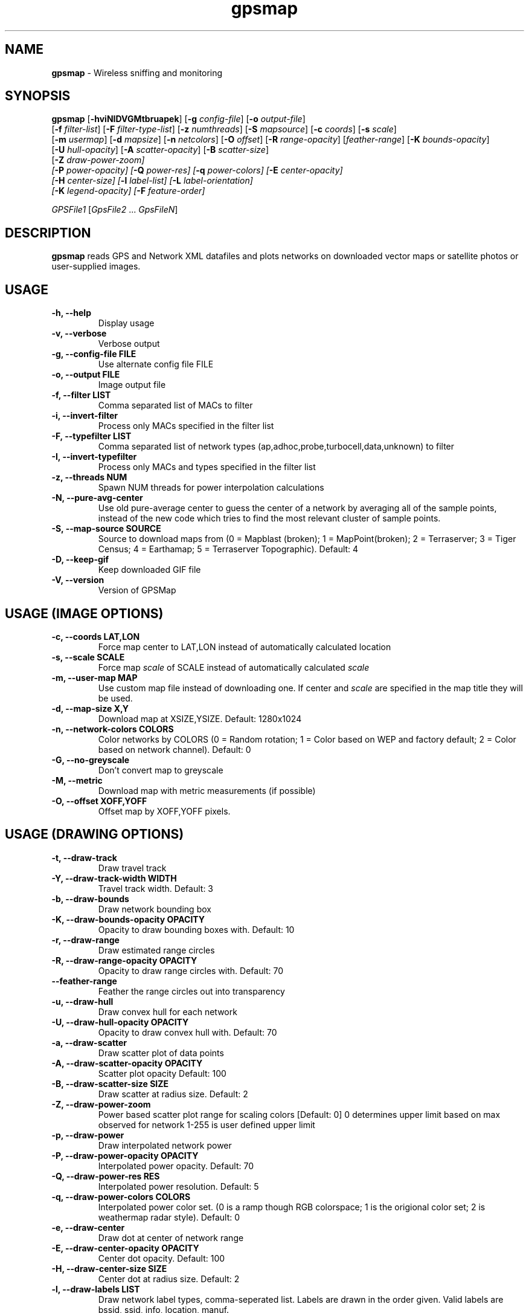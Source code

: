 .\" Text automatically generated by txt2man-1.4.5
.TH gpsmap 1 "March 14, 2004" "" ""
.SH NAME
\fBgpsmap \fP- Wireless sniffing and monitoring
\fB
.SH SYNOPSIS
.nf
.fam C
\fBgpsmap\fP [\fB-hviNIDVGMtbruapek\fP] [\fB-g\fP \fIconfig-file\fP] [\fB-o\fP \fIoutput-file\fP]
[\fB-f\fP \fIfilter-list\fP] [\fB-F\fP \fIfilter-type-list\fP] [\fB-z\fP \fInumthreads\fP] [\fB-S\fP \fImapsource\fP] [\fB-c\fP \fIcoords\fP] [\fB-s\fP \fIscale\fP]
[\fB-m\fP \fIusermap\fP] [\fB-d\fP \fImapsize\fP] [\fB-n\fP \fInetcolors\fP] [\fB-O\fP \fIoffset\fP] [\fB-R\fP \fIrange-opacity\fP] [\fIfeather-range\fP] [\fB-K\fP \fIbounds-opacity\fP]
[\fB-U\fP \fIhull-opacity\fP] [\fB-A\fP \fIscatter-opacity\fP] [\fB-B\fP \fIscatter-size\fP]
[\fB-Z\fP \fIdraw-power-zoom\fI] 
[\fB-P\fP \fIpower-opacity\fP] [\fB-Q\fP \fIpower-res\fP] [\fB-q\fP \fIpower-colors\fP] [\fB-E\fP \fIcenter-opacity\fP]
[\fB-H\fP \fIcenter-size\fP] [\fB-l\fP \fIlabel-list\fP] [\fB-L\fP \fIlabel-orientation\fP]
[\fB-K\fP \fIlegend-opacity\fP] [\fB-F\fP \fIfeature-order\fP]
.PP
\fIGPSFile1\fP [\fIGpsFile2\fP \.\.\. \fIGpsFileN\fP]
.fam T
.fi
.SH DESCRIPTION
\fBgpsmap\fP reads GPS and Network XML datafiles and plots networks on downloaded 
vector maps or satellite photos or user-supplied images.
.SH USAGE
.TP
.B
\fB-h\fP, \fB--help\fP
Display usage
.TP
.B
\fB-v\fP, \fB--verbose\fP
Verbose output
.TP
.B
\fB-g\fP, --\fBconfig-file\fP FILE
Use alternate config file FILE
.TP
.B
\fB-o\fP, \fB--output\fP FILE
Image output file
.TP
.B
\fB-f\fP, \fB--filter\fP LIST
Comma separated list of MACs to filter
.TP
.B
\fB-i\fP, \fB--invert-filter\fP
Process only MACs specified in the filter list
.TP
.B
\fB-F\fP, \fB--typefilter\fP LIST
Comma separated list of network types (ap,adhoc,probe,turbocell,data,unknown) to filter
.TP
.B
\fB-I\fP, \fB--invert-typefilter\fP
Process only MACs and types  specified in the filter list
.TP
.B
\fB-z\fP, \fB--threads\fP NUM
Spawn NUM threads for power interpolation calculations
.TP
.B
\fB-N\fP, \fB--pure-avg-center\fP
Use old pure-average center to guess the center of a network by averaging all of the
sample points, instead of the new code which tries to find the most relevant cluster of
sample points.
.TP
.B
\fB-S\fP, \fB--map-source\fP SOURCE
Source to download maps from (0 = Mapblast (broken); 1 = MapPoint(broken); 2 = Terraserver; 3 = Tiger Census; 4 = Earthamap; 5 = Terraserver Topographic).  Default: 4
.TP
.B
\fB-D\fP, \fB--keep-gif\fP
Keep downloaded GIF file
.TP
.B
\fB-V\fP, \fB--version\fP
Version of GPSMap
.SH USAGE (IMAGE OPTIONS)
.TP
.B
\fB-c\fP, --\fBcoords\fP LAT,LON
Force map center to LAT,LON instead of automatically calculated location
.TP
.B
\fB-s\fP, --\fBscale\fP SCALE
Force map \fIscale\fP of SCALE instead of automatically calculated \fIscale\fP
.TP
.B
\fB-m\fP, \fB--user-map\fP MAP
Use custom map file instead of downloading one.  If center and \fIscale\fP are specified in the map title they will be used.
.TP
.B
\fB-d\fP, \fB--map-size\fP X,Y
Download map at XSIZE,YSIZE.  Default: 1280x1024
.TP
.B
\fB-n\fP, \fB--network-colors\fP COLORS
Color networks by COLORS (0 = Random rotation; 1 = Color based on WEP and factory default; 2 = Color based on network channel).  Default: 0
.TP
.B
\fB-G\fP, \fB--no-greyscale\fP
Don't convert map to greyscale
.TP
.B
\fB-M\fP, \fB--metric\fP
Download map with metric measurements (if possible)
.TP
.B
\fB-O\fP, --\fBoffset\fP XOFF,YOFF
Offset map by XOFF,YOFF pixels.
.SH USAGE (DRAWING OPTIONS)
.TP
.B
\fB-t\fP, \fB--draw-track\fP
Draw travel track
.TP
.B
\fB-Y\fP, \fB--draw-track-width\fP WIDTH
Travel track width.  Default: 3
.TP
.B
\fB-b\fP, \fB--draw-bounds\fP
Draw network bounding box
.TP
.B
\fB-K\fP, \fB--draw-bounds-opacity\fP OPACITY
Opacity to draw bounding boxes with.  Default: 10
.TP
.B
\fB-r\fP, \fB--draw-range\fP
Draw estimated range circles
.TP
.B
\fB-R\fP, \fB--draw\fP-\fBrange-opacity\fP OPACITY
Opacity to draw range circles with.  Default: 70
.TP
.B
\fB--feather-range\fP
Feather the range circles out into transparency
.TP
.B
\fB-u\fP, \fB--draw-hull\fP
Draw convex hull for each network
.TP
.B
\fB-U\fP, \fB--draw\fP-\fBhull-opacity\fP OPACITY
Opacity to draw convex hull with.  Default: 70
.TP
.B
\fB-a\fP, \fB--draw-scatter\fP
Draw scatter plot of data points
.TP
.B
\fB-A\fP, \fB--draw\fP-\fBscatter-opacity\fP OPACITY
Scatter plot opacity Default: 100
.TP
.B
\fB-B\fP, \fB--draw\fP-\fBscatter-size\fP SIZE
Draw scatter at radius size.  Default: 2
.TP
.B
\fB-Z\fP, \fB--draw-power-zoom\fP
Power based scatter plot range for scaling colors [Default: 0]
0 determines upper limit based on max observed for network
1-255 is user defined upper limit
.TP
.B
\fB-p\fP, \fB--draw-power\fP
Draw interpolated network power
.TP
.B
\fB-P\fP, \fB--draw\fP-\fBpower-opacity\fP OPACITY
Interpolated power opacity.  Default: 70
.TP
.B
\fB-Q\fP, \fB--draw\fP-\fBpower-res\fP RES
Interpolated power resolution.  Default: 5
.TP
.B
\fB-q\fP, \fB--draw\fP-\fBpower-colors\fP COLORS
Interpolated power color set. (0 is a ramp though RGB colorspace; 1 is the origional color set; 2 is weathermap radar style).  Default: 0
.TP
.B
\fB-e\fP, \fB--draw-center\fP
Draw dot at center of network range
.TP
.B
\fB-E\fP, \fB--draw\fP-\fBcenter-opacity\fP OPACITY
Center dot opacity. Default: 100
.TP
.B
\fB-H\fP, \fB--draw\fP-\fBcenter-size\fP SIZE
Center dot at radius size. Default: 2
.TP
.B
\fB-l\fP, \fB--draw-labels\fP LIST
Draw network label types, comma-seperated list.  Labels are drawn in the order given.
Valid labels are bssid, ssid, info, location, manuf.
.TP
.B
\fB-L\fP, \fB--draw-label-orient\fP ORIENT
Label orientation (0 upper left, 8 lower right) Default: 7
.TP
.B
\fB-k\fP, \fB--draw-legend\fP
Draw map legend
.TP
.B
\fB-K\fP, \fB--draw\fP-\fBlegend-opacity\fP OPACITY
Legend opacity [Default: 90]
.TP
.B
\fB-F\fP, --\fBfeature-order\fP ORDER
String representing the order map features are drawn. (p: interpolated power; t: tracks; b: bounds; r: range circles; h: convex hulls; s: scatter plot; c: center dot; l: labels) Default: 'ptbrhscl'.
.SH DRAWING METHODS
.SS        TRACK DRAWING
Draws a blue track along the traveled path, based on the track data saved by Kismet.
.SS        BOUNDING RECTANGLE
Draws the bounding rectangle around the extreme points of each network.
.SS        RANGE CIRCLE
Estimates the range of a network based on the average center and the distance 
to the closest extreme corner.
Not exact, but often useful for estimating the  
range of the network.
.SS        CONVEX HULL
Convex hull of all sample points for each network.
This will display the exact 
detected range of the networks.
.SS        SCATTER PLOT
Draws a dot for every detected packet point.
.SS        POWER INTERPOLATION
By far the most CPU intensive, power interpolation forms a grid over the image 
and attempts to interpolate the power for points that aren't directly sampled. 
For this graph to be a reasonable representation of reality, samples around 
the entire area, preferably forming a grid or mesh, should be taken.  
.SS        NETWORK CENTER
Simply draw a dot in the averaged center of each network
.SS        LABELS
Labels are drawn in the order requested in the list.
Labels are drawn based on the center of the network and the label orientation.
There is some logic to attempt to prevent label overlap, but on extremely crowded
maps it will be unavoidable.
.SS        LEGEND
Draws a legend on the bottom of the map with the coordinates, scale, total sampled
networks, networks visible on the current plot, and dynamic information based on the
plots selected and the network color methods requested.
.SH BUGS
While not technically a bug, sources 0 and 1 (Mapblast and MapPoint) are nonfunctional. 
The vendors have changed their serivice in such a way that it is impossible to download 
the map images from them.  GPSMap still supports these sources, but ONLY for predownloaded 
images that may have been kept previously.  Attempts to use these sources when a user map
is not available will fail.
.SH SEE ALSO
\fBkismet\fP(1)
.SH AUTHOR
Mike Kershaw
